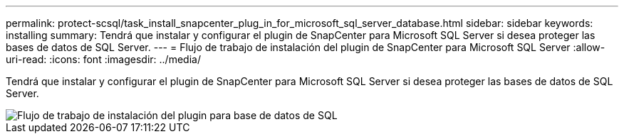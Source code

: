 ---
permalink: protect-scsql/task_install_snapcenter_plug_in_for_microsoft_sql_server_database.html 
sidebar: sidebar 
keywords: installing 
summary: Tendrá que instalar y configurar el plugin de SnapCenter para Microsoft SQL Server si desea proteger las bases de datos de SQL Server. 
---
= Flujo de trabajo de instalación del plugin de SnapCenter para Microsoft SQL Server
:allow-uri-read: 
:icons: font
:imagesdir: ../media/


[role="lead"]
Tendrá que instalar y configurar el plugin de SnapCenter para Microsoft SQL Server si desea proteger las bases de datos de SQL Server.

image::../media/scsql_install_configure_workflow.gif[Flujo de trabajo de instalación del plugin para base de datos de SQL]
